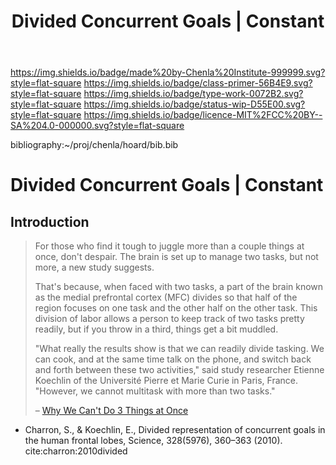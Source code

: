 #   -*- mode: org; fill-column: 60 -*-

#+TITLE: Divided Concurrent Goals | Constant
#+STARTUP: showall
#+TOC: headlines 4
#+PROPERTY: filename

[[https://img.shields.io/badge/made%20by-Chenla%20Institute-999999.svg?style=flat-square]] 
[[https://img.shields.io/badge/class-primer-56B4E9.svg?style=flat-square]]
[[https://img.shields.io/badge/type-work-0072B2.svg?style=flat-square]]
[[https://img.shields.io/badge/status-wip-D55E00.svg?style=flat-square]]
[[https://img.shields.io/badge/licence-MIT%2FCC%20BY--SA%204.0-000000.svg?style=flat-square]]

bibliography:~/proj/chenla/hoard/bib.bib

* Divided Concurrent Goals | Constant
:PROPERTIES:
:CUSTOM_ID: 
:Name:      /home/deerpig/proj/chenla/manifesto/constant-divided-concurrent-goals.org
:Created:   2017-10-29T21:48@Prek Leap (11.642600N-104.919210W)
:ID:        013ae6c6-b767-42b0-9352-2a3f69088ad3
:VER:       562560546.686573985
:GEO:       48P-491193-1287029-15
:BXID:      proj:YMY2-0608
:Class:     primer
:Type:      work
:Status:    wip
:Licence:   MIT/CC BY-SA 4.0
:END:


** Introduction

#+begin_quote
For those who find it tough to juggle more than a couple
things at once, don't despair. The brain is set up to manage
two tasks, but not more, a new study suggests.

That's because, when faced with two tasks, a part of the
brain known as the medial prefrontal cortex (MFC) divides so
that half of the region focuses on one task and the other
half on the other task. This division of labor allows a
person to keep track of two tasks pretty readily, but if you
throw in a third, things get a bit muddled.

"What really the results show is that we can readily divide
tasking. We can cook, and at the same time talk on the
phone, and switch back and forth between these two
activities," said study researcher Etienne Koechlin of the
Université Pierre et Marie Curie in Paris, France. "However,
we cannot multitask with more than two tasks."

-- [[https://www.livescience.com/10992-3.html][Why We Can't Do 3 Things at Once]]
#+end_quote

 - Charron, S., & Koechlin, E., Divided representation of
   concurrent goals in the human frontal lobes, Science,
   328(5976), 360–363 (2010).
   cite:charron:2010divided
